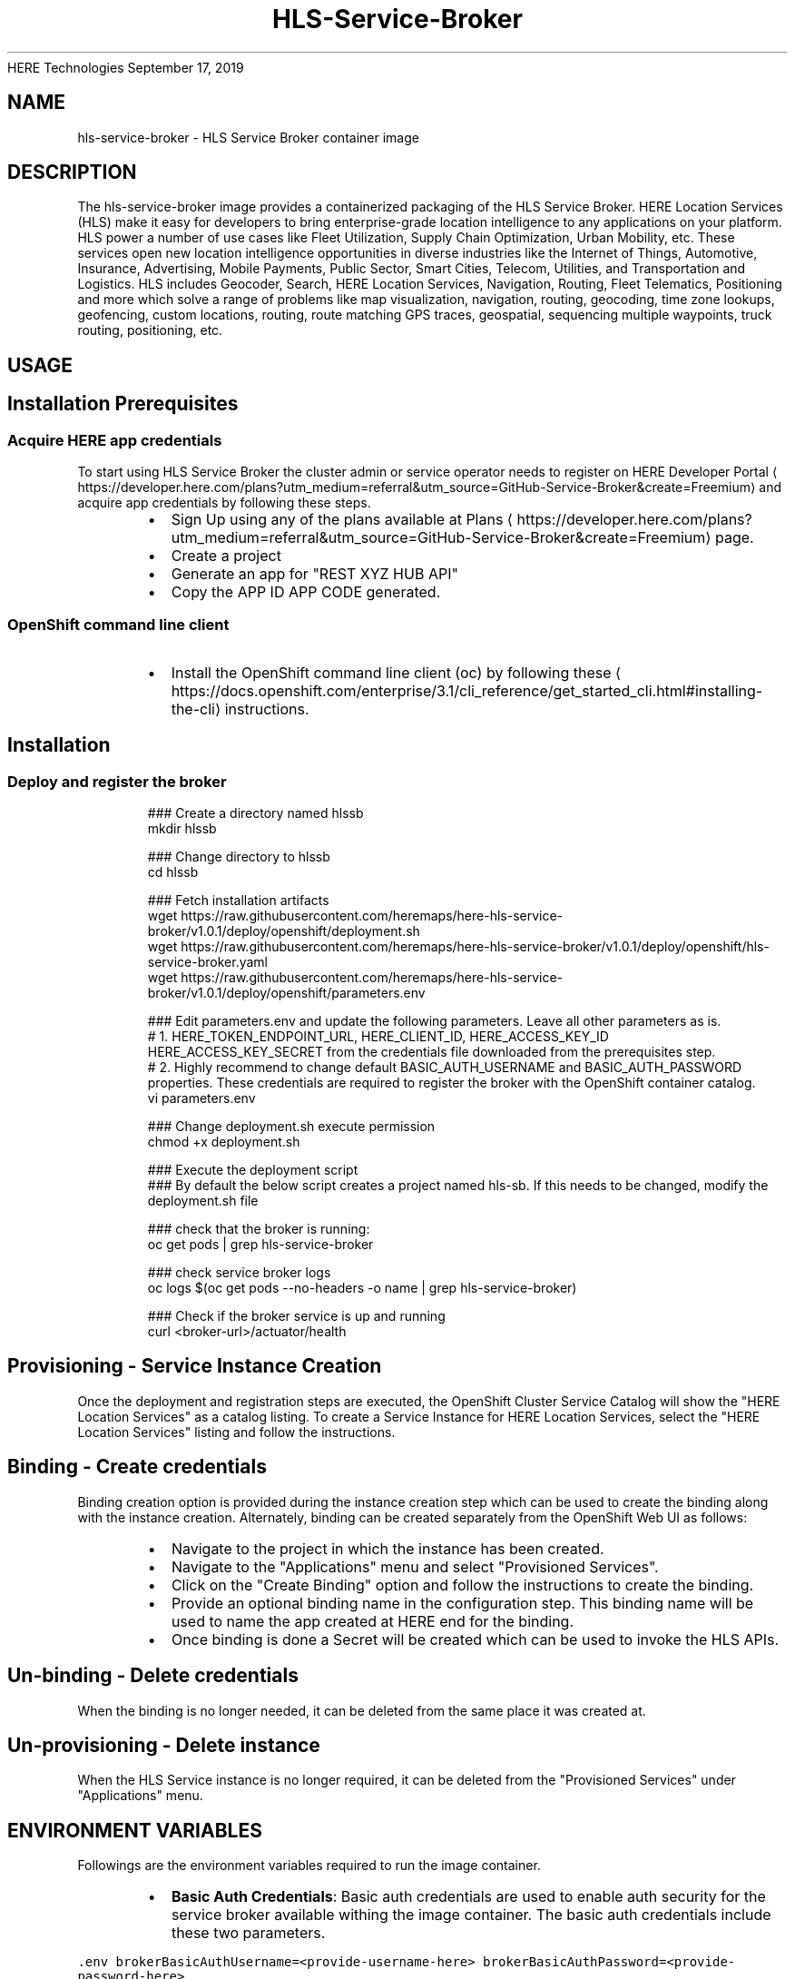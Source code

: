 .nh
.TH HLS\-Service\-Broker (1) Container Image Pages
HERE Technologies
September 17, 2019

.SH NAME
.PP
hls\-service\-broker \- HLS Service Broker container image


.SH DESCRIPTION
.PP
The hls\-service\-broker image provides a containerized packaging of the HLS Service Broker.
HERE Location Services (HLS) make it easy for developers to bring enterprise\-grade location intelligence to
any applications on your platform. HLS power a number of use cases like Fleet Utilization,
Supply Chain Optimization, Urban Mobility, etc. These services open new location intelligence
opportunities in diverse industries like the Internet of Things, Automotive, Insurance, Advertising,
Mobile Payments, Public Sector, Smart Cities, Telecom, Utilities, and Transportation and Logistics.
HLS includes Geocoder, Search, HERE Location Services, Navigation, Routing, Fleet Telematics,
Positioning and more which solve a range of problems like map visualization, navigation, routing,
geocoding, time zone lookups, geofencing, custom locations, routing, route matching GPS traces, geospatial,
sequencing multiple waypoints, truck routing, positioning, etc.


.SH USAGE
.SH Installation Prerequisites
.SS Acquire HERE app credentials
.PP
To start using HLS Service Broker the cluster admin or service operator needs to register on HERE Developer Portal
\[la]https://developer.here.com/plans?utm_medium=referral&utm_source=GitHub-Service-Broker&create=Freemium\[ra] and acquire app credentials by following these steps.

.RS
.IP \(bu 2
Sign Up using any of the plans available at Plans
\[la]https://developer.here.com/plans?utm_medium=referral&utm_source=GitHub-Service-Broker&create=Freemium\[ra] page.
.IP \(bu 2
Create a project
.IP \(bu 2
Generate an app for "REST \& XYZ HUB API"
.IP \(bu 2
Copy the APP ID \& APP CODE generated.

.RE

.SS OpenShift command line client
.RS
.IP \(bu 2
Install the OpenShift command line client (oc) by following these
\[la]https://docs.openshift.com/enterprise/3.1/cli_reference/get_started_cli.html#installing-the-cli\[ra] instructions.

.RE

.SH Installation
.SS Deploy and register the broker
.PP
.RS

.nf
### Create a directory named hlssb
mkdir hlssb

### Change directory to hlssb
cd hlssb

### Fetch installation artifacts
wget https://raw.githubusercontent.com/heremaps/here\-hls\-service\-broker/v1.0.1/deploy/openshift/deployment.sh
wget https://raw.githubusercontent.com/heremaps/here\-hls\-service\-broker/v1.0.1/deploy/openshift/hls\-service\-broker.yaml
wget https://raw.githubusercontent.com/heremaps/here\-hls\-service\-broker/v1.0.1/deploy/openshift/parameters.env

### Edit parameters.env and update the following parameters. Leave all other parameters as is.
# 1. HERE\_TOKEN\_ENDPOINT\_URL, HERE\_CLIENT\_ID, HERE\_ACCESS\_KEY\_ID \& HERE\_ACCESS\_KEY\_SECRET from the credentials file downloaded from the prerequisites step.
# 2. Highly recommend to change default BASIC\_AUTH\_USERNAME and BASIC\_AUTH\_PASSWORD properties. These credentials are required to register the broker with the OpenShift container catalog.
vi parameters.env

### Change deployment.sh execute permission
chmod +x deployment.sh

### Execute the deployment script
### By default the below script creates a project named hls\-sb. If this needs to be changed, modify the deployment.sh file
./deployment.sh

### check that the broker is running:
oc get pods | grep hls\-service\-broker

### check service broker logs
oc logs $(oc get pods \-\-no\-headers \-o name | grep hls\-service\-broker)

### Check if the broker service is up and running
curl <broker\-url>/actuator/health


.fi
.RE

.SH Provisioning \- Service Instance Creation
.PP
Once the deployment and registration steps are executed, the OpenShift Cluster Service Catalog will show the "HERE Location Services" as a catalog listing.
To create a Service Instance for HERE Location Services, select the "HERE Location Services" listing and follow the instructions.

.SH Binding \- Create credentials
.PP
Binding creation option is provided during the instance creation step which can be used to create the binding along with the instance creation.
Alternately, binding can be created separately from the OpenShift Web UI as follows:

.RS
.IP \(bu 2
Navigate to the project in which the instance has been created.
.IP \(bu 2
Navigate to the "Applications" menu and select "Provisioned Services".
.IP \(bu 2
Click on the "Create Binding" option and follow the instructions to create the binding.
.IP \(bu 2
Provide an optional binding name in the configuration step. This binding name will be used to name the app created at HERE end for the binding.
.IP \(bu 2
Once binding is done a Secret will be created which can be used to invoke the HLS APIs.

.RE

.SH Un\-binding \- Delete credentials
.PP
When the binding is no longer needed, it can be deleted from the same place it was created at.

.SH Un\-provisioning \- Delete instance
.PP
When the HLS Service instance is no longer required, it can be deleted from the "Provisioned Services" under "Applications" menu.


.SH ENVIRONMENT VARIABLES
.PP
Followings are the environment variables required to run the image container.

.RS
.IP \(bu 2
\fBBasic Auth Credentials\fP: Basic auth credentials are used to enable auth security for the service broker available withing the image container.
The basic auth credentials include these two parameters.

.RE

.PP
\fB\fC\&.env
brokerBasicAuthUsername=<provide\-\&username\-\&here>
brokerBasicAuthPassword=<provide\-\&password\-\&here>
\fR

.RS
.IP \(bu 2
\fBHERE OAuth 2.0 (JSON Web Tokens) Credentials\fP : HERE OAuth 2.0 Credentials include below parameters and can be acquired from HERE Developer Portal
\[la]https://developer.here.com/sign-up?utm_medium=referral&utm_source=GitHub-Service-Broker&create=Freemium-Basic&keepState=true&step=terms\[ra]\&.
These credentials are required for Broker API authentication in HERE ecosystem. This is the recommended way of authentication.
Please ignore these params for now. They will be used in future.

.RE

.PP
\fB\fC\&.env
hereTokenEndpointUrl=<provide\-\&token\-\&endpoint\-\&url\-\&here>
hereClientId=<provide\-\&client\-\&id\-\&here>
hereAccessKeyId=<provide\-\&access\-\&key\-\&id\-\&here>
hereAccessKeySecret=<provide\-\&access\-\&key\-\&secret\-\&here>
\fR

.RS
.IP \(bu 2
\fBHERE App Credentials\fP: HERE App Credentials include APP\_ID and APP\_CODE and is an old way of authentication. If you already have APP\_ID and APP\_ID, the same can be retrieved from HERE Developer Portal
\[la]https://developer.here.com/sign-up?utm_medium=referral&utm_source=GitHub-Service-Broker&create=Freemium-Basic&keepState=true&step=terms\[ra]\&.
These credentials are required for Broker API authentication in HERE ecosystem. We highly recommend to switch to a more secure OAuth 2.0 (JSON Web Tokens) based credentials.
The APP\_ID and APP\_CODE parameter names are as follows:

.RE

.PP
\fB\fC\&.env
hereAppId=<provide\-\&app\-\&id\-\&here>
hereAppCode=<provide\-\&app\-\&code\-\&here>
\fR
.br
* \fBHERE Integration Service URL\fP: This is the URL of the integration service the service broker interacts with in order to perform broker life\-cycle operations.
The value of the parameter should be https://hls.integration.api.here.com.

.PP
\fB\fC\&.env
hereHlsIntegrationServiceHostUrl=https://hls.integration.api.here.com
\fR


.SH HISTORY
.PP
v1.0.5 \- Deployment guidelines changes
v1.0.4 \- First generally available broker container image version
v1.0.3 \- Submitted for container review
v1.0.2 \- Submitted for container review
v1.0.1 \- Submitted for container review
v1.0.0 \- Submitted for container review


.SH SECURITY IMPLICATIONS
.PP
Running this image container does not require any specific privileges. The image contains a service broker which should be registered
with OpenShift Container Platform cluster (Service Catalog). This registration requires cluster admin privileges.
